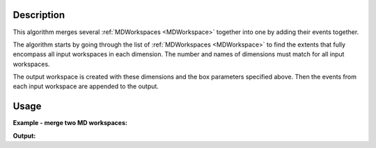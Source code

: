 .. algorithm::

.. summary::

.. relatedalgorithms::

.. properties::

Description
-----------

This algorithm merges several :ref:`MDWorkspaces <MDWorkspace>` together
into one by adding their events together.

The algorithm starts by going through the list of
:ref:`MDWorkspaces <MDWorkspace>` to find the extents that fully encompass
all input workspaces in each dimension. The number and names of
dimensions must match for all input workspaces.

The output workspace is created with these dimensions and the box
parameters specified above. Then the events from each input workspace
are appended to the output.

.. seealso:: :ref:`algm-MergeMDFiles`, for merging when system
             memory is too small to keep the entire workspace.

Usage
-----

**Example - merge two MD workspaces:**

.. testcode:: ExMergeMD

   from mantid.api import IMDEventWorkspace
   # Create sample inelastic workspace for MARI instrument containing 1 at all spectra
   ws1=CreateSimulationWorkspace(Instrument='MAR',BinParams='-10,1,10',UnitX='DeltaE')
   AddSampleLog(ws1,'Ei','12.','Number')
   # get first MD workspace;
   mdWs1 =ConvertToMD(InputWorkspace=ws1,QDimensions='|Q|',QConversionScales='Q in A^-1',MinValues='0,-10',MaxValues='5,10')
   # Create another inelastic workspace
   ws1=CreateSimulationWorkspace(Instrument='MAR',BinParams='-5,1,15',UnitX='DeltaE')
   AddSampleLog(ws1,'Ei','20.','Number')
   # get second MD workspace;
   mdWs2 =ConvertToMD(InputWorkspace=ws1,QDimensions='|Q|',QConversionScales='Q in A^-1',MinValues='0,-5',MaxValues='10,15')

   # Merge MD workspaces
   SumWS=MergeMD(InputWorkspaces='mdWs1,mdWs2',SplitInto='100,100')

    # check it looks like the one we wanted
   print('merged workspace of type: {0}'.format(SumWS.id()))
   # this is how you would check whether it is a general MDEventWorkspace
   print('it is a type of MDEventWorkspace: {0}'.format(isinstance(SumWS, IMDEventWorkspace)))
   print('****************************************************************')
   print('workspace 1 has {0} dimensions with {1} points and {2} events'.format(mdWs1.getNumDims(),mdWs1.getNPoints(),mdWs1.getNEvents()))
   d1=mdWs1.getDimension(0);d2=mdWs1.getDimension(1)
   print('with d1 min_max={0}:{1}, d2 min_max={2}:{3}'.format(d1.getMinimum(),d1.getMaximum(),d2.getMinimum(),d2.getMaximum()))
   print('workspace 2 has {0} dimensions with {1} points and {2} events'.format(mdWs2.getNumDims(),mdWs2.getNPoints(),mdWs2.getNEvents()))
   d1=mdWs2.getDimension(0);d2=mdWs2.getDimension(1)
   print('with d1 min_max={0}:{1}, d2 min_max={2}:{3}'.format(d1.getMinimum(),d1.getMaximum(),d2.getMinimum(),d2.getMaximum()))
   print('****************************************************************')
   print('Merged WS has   {0} dimensions with {1} points and {2} events'.format(SumWS.getNumDims(),SumWS.getNPoints(),SumWS.getNEvents()))
   d1=SumWS.getDimension(0);d2=SumWS.getDimension(1)
   print('with d1 min_max={0}:{1}, d2 min_max={2}:{3}'.format(d1.getMinimum(),d1.getMaximum(),d2.getMinimum(),d2.getMaximum()))
   print('****************************************************************')


**Output:**

.. testoutput:: ExMergeMD

   merged workspace of type: MDEventWorkspace<MDEvent,2>
   it is a type of MDEventWorkspace: True
   ****************************************************************
   workspace 1 has 2 dimensions with 18231 points and 18231 events
   with d1 min_max=0.0:5.0, d2 min_max=-10.0:10.0
   workspace 2 has 2 dimensions with 18360 points and 18360 events
   with d1 min_max=0.0:10.0, d2 min_max=-5.0:15.0
   ****************************************************************
   Merged WS has   2 dimensions with 36591 points and 36591 events
   with d1 min_max=0.0:10.0, d2 min_max=-10.0:15.0
   ****************************************************************


.. categories::

.. sourcelink::
